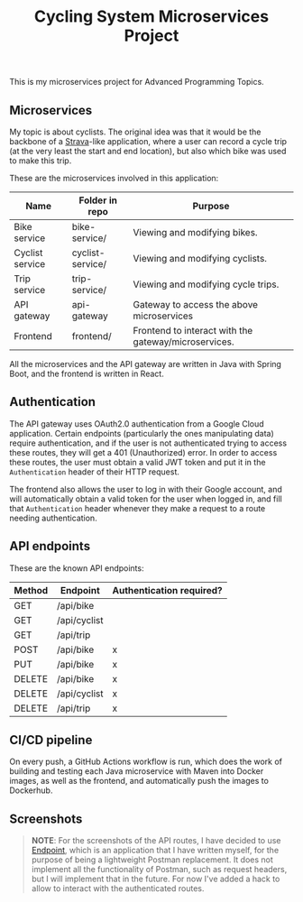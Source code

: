 #+title: Cycling System Microservices Project
[[./diagram.png]]
[[https://github.com/ydalton/fietsen-microservices/actions/workflows/dockerhub.yml/badge.svg]]

This is my microservices project for Advanced Programming Topics.

** Microservices
My topic is about cyclists. The original idea was that it would be the
backbone of a [[https://en.wikipedia.org/wiki/Strava][Strava]]-like application, where a user can record a
cycle trip (at the very least the start and end location), but also
which bike was used to make this trip.

These are the microservices involved in this application:
| Name            | Folder in repo   | Purpose                                              |
|-----------------+------------------+------------------------------------------------------|
| Bike service    | bike-service/    | Viewing and modifying bikes.                         |
| Cyclist service | cyclist-service/ | Viewing and modifying cyclists.                      |
| Trip service    | trip-service/    | Viewing and modifying cycle trips.                   |
| API gateway     | api-gateway      | Gateway to access the above microservices            |
| Frontend        | frontend/        | Frontend to interact with the gateway/microservices. |

All the microservices and the API gateway are written in Java with
Spring Boot, and the frontend is written in React.

** Authentication
The API gateway uses OAuth2.0 authentication from a Google Cloud
application. Certain endpoints (particularly the ones manipulating
data) require authentication, and if the user is not authenticated
trying to access these routes, they will get a 401 (Unauthorized)
error. In order to access these routes, the user must obtain a valid
JWT token and put it in the ~Authentication~ header of their HTTP
request.

The frontend also allows the user to log in with their Google account,
and will automatically obtain a valid token for the user when logged
in, and fill that ~Authentication~ header whenever they make a request
to a route needing authentication.

** API endpoints
These are the known API endpoints:
| Method | Endpoint     | Authentication required? |
|--------+--------------+--------------------------|
| GET    | /api/bike    |                          |
| GET    | /api/cyclist |                          |
| GET    | /api/trip    |                          |
| POST   | /api/bike    | x                        |
| PUT    | /api/bike    | x                        |
| DELETE | /api/bike    | x                        |
| DELETE | /api/cyclist | x                        |
| DELETE | /api/trip    | x                        |

** CI/CD pipeline
On every push, a GitHub Actions workflow is run, which does the work of
building and testing each Java microservice with Maven into Docker
images, as well as the frontend, and automatically push the images to
Dockerhub.

** Screenshots
#+begin_quote
*NOTE*: For the screenshots of the API routes, I have decided to use
[[https://github.com/ydalton/endpoint][Endpoint]], which is an application that I have written myself, for the
purpose of being a lightweight Postman replacement. It does not
implement all the functionality of Postman, such as request headers,
but I will implement that in the future. For now I've added a hack to
allow to interact with the authenticated routes.
#+end_quote

